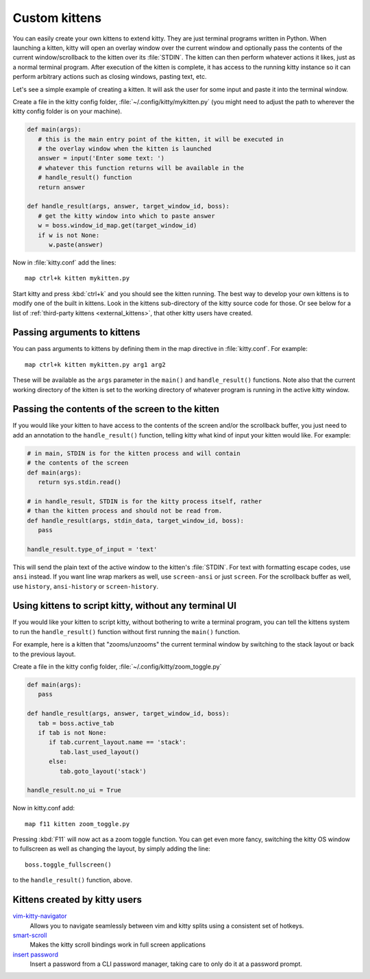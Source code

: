 Custom kittens
=================

You can easily create your own kittens to extend kitty. They are just
terminal programs written in Python. When launching a kitten, kitty will
open an overlay window over the current window and optionally pass the
contents of the current window/scrollback to the kitten over its :file:`STDIN`.
The kitten can then perform whatever actions it likes, just as a normal
terminal program. After execution of the kitten is complete, it has access
to the running kitty instance so it can perform arbitrary actions
such as closing windows, pasting text, etc.

Let's see a simple example of creating a kitten. It will ask the user for some
input and paste it into the terminal window.

Create a file in the kitty config folder, :file:`~/.config/kitty/mykitten.py`
(you might need to adjust the path to wherever the kitty config folder is on
your machine).


.. code-block:: python

   def main(args):
      # this is the main entry point of the kitten, it will be executed in
      # the overlay window when the kitten is launched
      answer = input('Enter some text: ')
      # whatever this function returns will be available in the
      # handle_result() function
      return answer

   def handle_result(args, answer, target_window_id, boss):
      # get the kitty window into which to paste answer
      w = boss.window_id_map.get(target_window_id)
      if w is not None:
         w.paste(answer)


Now in :file:`kitty.conf` add the lines::

   map ctrl+k kitten mykitten.py


Start kitty and press :kbd:`ctrl+k` and you should see the kitten running.
The best way to develop your own kittens is to modify one of the built in
kittens. Look in the kittens sub-directory of the kitty source code for those.
Or see below for a list of :ref:`third-party kittens <external_kittens>`,
that other kitty users have created.


Passing arguments to kittens
------------------------------

You can pass arguments to kittens by defining them in the map directive in
:file:`kitty.conf`. For example::

   map ctrl+k kitten mykitten.py arg1 arg2

These will be available as the ``args`` parameter in the ``main()`` and
``handle_result()`` functions. Note also that the current working directory
of the kitten is set to the working directory of whatever program is
running in the active kitty window.


Passing the contents of the screen to the kitten
---------------------------------------------------

If you would like your kitten to have access to the contents of the screen
and/or the scrollback buffer, you just need to add an annotation to the ``handle_result()``
function, telling kitty what kind of input your kitten would like. For example:

.. code-block:: py

   # in main, STDIN is for the kitten process and will contain
   # the contents of the screen
   def main(args):
      return sys.stdin.read()

   # in handle_result, STDIN is for the kitty process itself, rather
   # than the kitten process and should not be read from.
   def handle_result(args, stdin_data, target_window_id, boss):
      pass

   handle_result.type_of_input = 'text'

This will send the plain text of the active window to the kitten's
:file:`STDIN`. For text with formatting escape codes, use ``ansi``
instead. If you want line wrap markers as well, use ``screen-ansi``
or just ``screen``. For the scrollback buffer as well, use
``history``, ``ansi-history`` or ``screen-history``.


Using kittens to script kitty, without any terminal UI
-----------------------------------------------------------

If you would like your kitten to script kitty, without bothering to write a
terminal program, you can tell the kittens system to run the
``handle_result()`` function without first running the ``main()`` function.

For example, here is a kitten that "zooms/unzooms" the current terminal window
by switching to the stack layout or back to the previous layout.

Create a file in the kitty config folder, :file:`~/.config/kitty/zoom_toggle.py`

.. code-block:: py

   def main(args):
      pass

   def handle_result(args, answer, target_window_id, boss):
      tab = boss.active_tab
      if tab is not None:
         if tab.current_layout.name == 'stack':
            tab.last_used_layout()
         else:
            tab.goto_layout('stack')

   handle_result.no_ui = True


Now in kitty.conf add::

   map f11 kitten zoom_toggle.py

Pressing :kbd:`F11` will now act as a zoom toggle function. You can get even
more fancy, switching the kitty OS window to fullscreen as well as changing the
layout, by simply adding the line::

    boss.toggle_fullscreen()


to the ``handle_result()`` function, above.

.. _external_kittens:

Kittens created by kitty users
---------------------------------------------

`vim-kitty-navigator <https://github.com/knubie/vim-kitty-navigator>`_
   Allows you to navigate seamlessly between vim and kitty splits using a consistent set of hotkeys.

`smart-scroll <https://github.com/yurikhan/kitty-smart-scroll>`_
   Makes the kitty scroll bindings work in full screen applications

`insert password <https://github.com/kovidgoyal/kitty/issues/1222>`_
   Insert a password from a CLI password manager, taking care to only do it at
   a password prompt.
